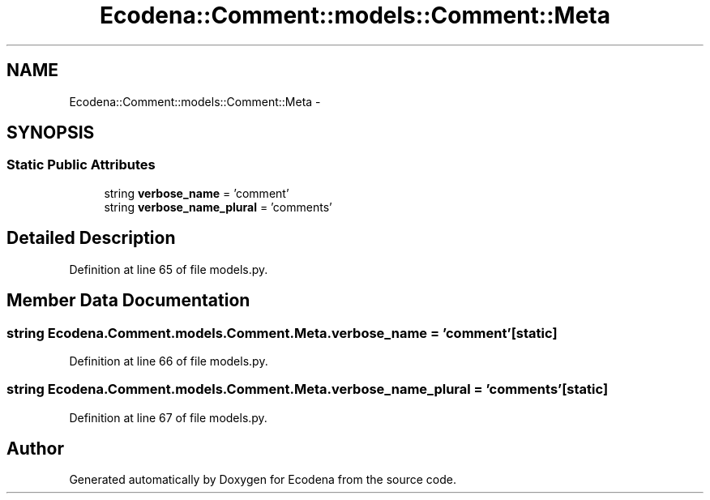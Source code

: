 .TH "Ecodena::Comment::models::Comment::Meta" 3 "Tue Mar 20 2012" "Version 1.0" "Ecodena" \" -*- nroff -*-
.ad l
.nh
.SH NAME
Ecodena::Comment::models::Comment::Meta \- 
.SH SYNOPSIS
.br
.PP
.SS "Static Public Attributes"

.in +1c
.ti -1c
.RI "string \fBverbose_name\fP = 'comment'"
.br
.ti -1c
.RI "string \fBverbose_name_plural\fP = 'comments'"
.br
.in -1c
.SH "Detailed Description"
.PP 
Definition at line 65 of file models.py.
.SH "Member Data Documentation"
.PP 
.SS "string \fBEcodena.Comment.models.Comment.Meta.verbose_name\fP = 'comment'\fC [static]\fP"
.PP
Definition at line 66 of file models.py.
.SS "string \fBEcodena.Comment.models.Comment.Meta.verbose_name_plural\fP = 'comments'\fC [static]\fP"
.PP
Definition at line 67 of file models.py.

.SH "Author"
.PP 
Generated automatically by Doxygen for Ecodena from the source code.
